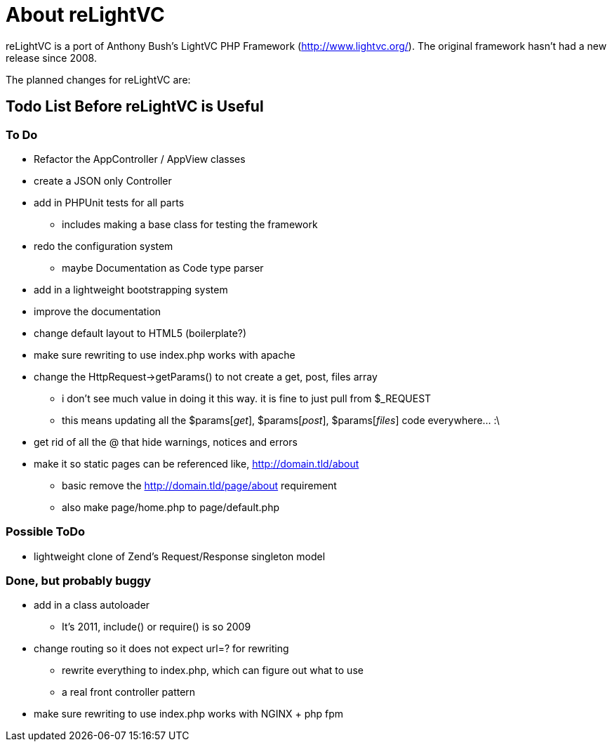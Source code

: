 About reLightVC 
===============

reLightVC is a port of Anthony Bush's LightVC PHP Framework
(http://www.lightvc.org/). The original framework hasn't had a new release
since 2008.

The planned changes for reLightVC are: 


Todo List Before reLightVC is Useful
------------------------------------

To Do
~~~~~

* Refactor the AppController / AppView classes
* create a JSON only Controller
* add in PHPUnit tests for all parts
** includes making a base class for testing the framework
* redo the configuration system
** maybe Documentation as Code type parser
* add in a lightweight bootstrapping system
* improve the documentation
* change default layout to HTML5 (boilerplate?)
* make sure rewriting to use index.php works with apache
* change the HttpRequest->getParams() to not create a get, post, files array
** i don't see much value in doing it this way. it is fine to just pull from $_REQUEST
** this means updating all the $params['get'], $params['post'], $params['files'] code everywhere... :\
* get rid of all the @ that hide warnings, notices and errors
* make it so static pages can be referenced like, http://domain.tld/about
** basic remove the http://domain.tld/page/about requirement
** also make page/home.php to page/default.php

Possible ToDo
~~~~~~~~~~~~~

* lightweight clone of Zend's Request/Response singleton model

Done, but probably buggy
~~~~~~~~~~~~~~~~~~~~~~~~
* add in a class autoloader
** It's 2011, include() or require() is so 2009
* change routing so it does not expect url=? for rewriting
** rewrite everything to index.php, which can figure out what to use
** a real front controller pattern
* make sure rewriting to use index.php works with NGINX + php fpm
